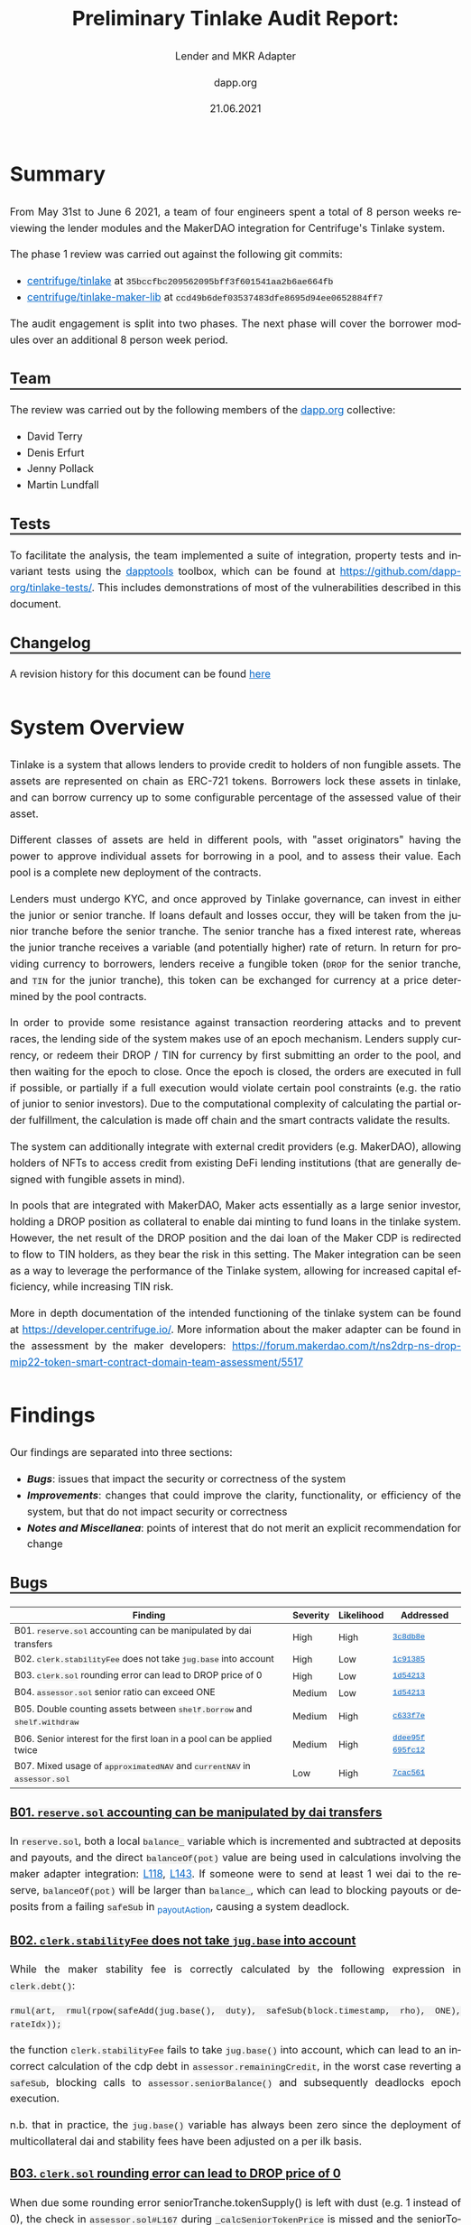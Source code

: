 #+TITLE: Preliminary Tinlake Audit Report:
#+SUBTITLE: Lender and MKR Adapter
#+DATE: 21.06.2021
#+AUTHOR: dapp.org
#+EMAIL: fv@dapp.org
#+OPTIONS: ':nil *:t -:t ::t <:t H:3 \n:nil ^:t arch:headline
#+OPTIONS: author:t c:nil creator:comment d:(not "LOGBOOK") date:t
#+OPTIONS: e:t email:t f:t inline:t num:t p:nil pri:nil stat:t
#+OPTIONS: tags:t tasks:t tex:t timestamp:t toc:3 todo:t |:t
#+OPTIONS: num:0 html-postamble:nil title:nil
#+HTML_HEAD_EXTRA: <style> body { line-height: 1.6; font-size: 18px; padding: 0 10px;text-align: justify;text-justify: inter-word; margin: 60px auto; max-width: 800px; } h2,h2,h3{line-height:1.2} a:link { color: #0466c8; } a:visited { color: #0466c8; } code, .code { font-family: Consolas, "Liberation Mono", Menlo, Courier, monospace; font-size: 1.125rem; line-height: 1.6; padding: 0; padding-top: 0; padding-bottom: 0; margin: 0; font-size: 85%; background-color: rgba(0,0,0,0.04); border-radius: 3px; } h2 { border-bottom: 3px solid #444; } h3 { text-decoration: underline; } h4 { font-style: italic } table { width: 100% } .src,.example {background: #292929; color: #fafafa; font-size: 16px; padding: 0; padding: 10px;} img { width: 100% } blockquote {margin: 20px; padding: 20px; border-left: 2px solid; font-style: italic }</style>
#+DESCRIPTION:
#+EXCLUDE_TAGS: noexport
#+KEYWORDS:
#+LANGUAGE: en
#+SELECT_TAGS: export
#+LATEX_HEADER: \usepackage[a4paper]{anysize}
#+LATEX_HEADER: \usepackage[margin=2cm]{geometry}

#+BEGIN_SRC emacs-lisp :exports none :results none
  (setq org-html-preamble-format
  '(("en"
     "<h1 class=\"title\">%t</h1>
    <h1 class=\"subtitle\">%s</h1>
      <p class=\"subtitle\"><i>%a</i></p>
      <p class=\"subtitle\">%e</p>
      <p class=\"subtitle\">%d </p><br></br>")))
#+END_SRC

* Summary

From May 31st to June 6 2021, a team of four engineers spent a total of 8 person weeks reviewing the lender modules and the MakerDAO integration for Centrifuge's Tinlake system.

The phase 1 review was carried out against the following git commits:

- [[https://github.com/centrifuge/tinlake/tree/35bccfbc209562095bff3f601541aa2b6ae664fb][centrifuge/tinlake]] at ~35bccfbc209562095bff3f601541aa2b6ae664fb~
- [[https://github.com/centrifuge/tinlake-maker-lib/tree/ccd49b6def03537483dfe8695d94ee0652884ff7][centrifuge/tinlake-maker-lib]] at ~ccd49b6def03537483dfe8695d94ee0652884ff7~

The audit engagement is split into two phases. The next phase will cover the borrower modules over an additional 8 person week period.

** Team

The review was carried out by the following members of the [[http://dapp.org][dapp.org]] collective:

- David Terry
- Denis Erfurt
- Jenny Pollack
- Martin Lundfall

** Tests

To facilitate the analysis, the team implemented a suite of integration,
property tests and invariant tests using the [[https://github.com/dapphub/dapptools][dapptools]] toolbox, which can be found at
[[https://github.com/dapp-org/tinlake-tests/]].
This includes demonstrations of most of the vulnerabilities described in this document.

** Changelog

A revision history for this document can be found [[https://github.com/dapp-org/tinlake-report][here]]

* System Overview

Tinlake is a system that allows lenders to provide credit to holders of non
fungible assets. The assets are represented on chain as ERC-721
tokens. Borrowers lock these assets in tinlake, and can borrow currency up to
some configurable percentage of the assessed value of their asset.

Different classes of assets are held in different pools, with "asset
originators" having the power to approve individual assets for borrowing in a
pool, and to assess their value. Each pool is a complete new deployment of the
contracts.

Lenders must undergo KYC, and once approved by Tinlake governance, can invest in
either the junior or senior tranche. If loans default and losses occur, they
will be taken from the junior tranche before the senior tranche. The senior
tranche has a fixed interest rate, whereas the junior tranche receives a
variable (and potentially higher) rate of return.  In return for providing
currency to borrowers, lenders receive a fungible token (=DROP= for the senior
tranche, and =TIN= for the junior tranche), this token can be exchanged for
currency at a price determined by the pool contracts.

In order to provide some resistance against transaction reordering attacks and to
prevent races, the lending side of the system makes use of an epoch mechanism.
Lenders supply currency, or redeem their DROP / TIN for currency by first
submitting an order to the pool, and then waiting for the epoch to close. Once
the epoch is closed, the orders are executed in full if possible, or partially
if a full execution would violate certain pool constraints (e.g. the ratio of
junior to senior investors). Due to the computational complexity of calculating
the partial order fulfillment, the calculation is made off chain and the smart
contracts validate the results.

The system can additionally integrate with external credit providers
(e.g. MakerDAO), allowing holders of NFTs to access credit from existing DeFi
lending institutions (that are generally designed with fungible assets in mind).

In pools that are integrated with MakerDAO, Maker acts essentially as a large
senior investor, holding a DROP position as collateral to enable dai minting to
fund loans in the tinlake system. However, the net result of the DROP position
and the dai loan of the Maker CDP is redirected to flow to TIN holders, as they
bear the risk in this setting. The Maker integration can be seen as a way to
leverage the performance of the Tinlake system, allowing for increased capital
efficiency, while increasing TIN risk.

More in depth documentation of the intended functioning of the tinlake system
can be found at https://developer.centrifuge.io/. More information about the
maker adapter can be found in the assessment by the maker developers:
https://forum.makerdao.com/t/ns2drp-ns-drop-mip22-token-smart-contract-domain-team-assessment/5517

* Findings

Our findings are separated into three sections:

- *[[Bugs]]*: issues that impact the security or correctness of the system
- *[[Improvements]]*: changes that could improve the clarity, functionality, or efficiency of the system, but that do not impact security or correctness
- *[[Notes and Miscellanea]]*: points of interest that do not merit an explicit recommendation for change

** Bugs

| *Finding*                                                                | *Severity* | *Likelihood* | *Addressed*         |
|--------------------------------------------------------------------------+------------+--------------+---------------------|
| B01. =reserve.sol= accounting can be manipulated by dai transfers        | High       | High         | [[https://github.com/centrifuge/tinlake/pull/579/commits/3c8db8ebaa12f5c0471f1aa3a8be6c5c88791d72][=3c8db8e=]]           |
|--------------------------------------------------------------------------+------------+--------------+---------------------|
| B02. =clerk.stabilityFee= does not take =jug.base= into account          | High       | Low          | [[https://github.com/centrifuge/tinlake/pull/579/commits/1c91385ee79eebdfd138cd69307722420b0b2f98][=1c91385=]]           |
|--------------------------------------------------------------------------+------------+--------------+---------------------|
| B03. =clerk.sol= rounding error can lead to DROP price of 0              | High       | Low          | [[https://github.com/centrifuge/tinlake/pull/579/commits/1d54213f06baa373258a5a0bc69be04c8aa442e8][=1d54213=]]           |
|--------------------------------------------------------------------------+------------+--------------+---------------------|
| B04. =assessor.sol= senior ratio can exceed ONE                          | Medium     | Low   | [[https://github.com/centrifuge/tinlake/pull/579/commits/1d54213f06baa373258a5a0bc69be04c8aa442e8][=1d54213=]]           |
|--------------------------------------------------------------------------+------------+--------------+---------------------|
| B05. Double counting assets between =shelf.borrow= and =shelf.withdraw=  | Medium     | High         | [[https://github.com/centrifuge/tinlake/pull/579/commits/c633f7e72e122f39fcdb047a50295ddc931906d1][=c633f7e=]]           |
|--------------------------------------------------------------------------+------------+--------------+---------------------|
| B06. Senior interest for the first loan in a pool can be applied twice   | Medium     | High         | [[https://github.com/centrifuge/tinlake/pull/579/commits/ddee95f71d191d9173c6f11950d00437999ee053][=ddee95f=]] [[https://github.com/centrifuge/tinlake/pull/579/commits/695fc127aa3a7474b3ed9aea70ea6c0b77899c6a][=695fc12=]] |
|--------------------------------------------------------------------------+------------+--------------+---------------------|
| B07. Mixed usage of =approximatedNAV= and =currentNAV= in =assessor.sol= | Low        | High         | [[https://github.com/centrifuge/tinlake/pull/579/commits/7cac561ff3242448165368d2bc0d15c2c23c2a8d][=7cac561=]]           |
|--------------------------------------------------------------------------+------------+--------------+---------------------|

*** B01. =reserve.sol= accounting can be manipulated by dai transfers

In =reserve.sol=, both a local =balance_= variable which is incremented and subtracted
at deposits and payouts, and the direct =balanceOf(pot)= value are being used in calculations
involving the maker adapter integration: [[https://github.com/centrifuge/tinlake/blob/35bccfbc209562095bff3f601541aa2b6ae664fb/src/lender/reserve.sol#L118][L118]], [[https://github.com/centrifuge/tinlake/blob/35bccfbc209562095bff3f601541aa2b6ae664fb/src/lender/reserve.sol#L143][L143]].
If someone were to send at least 1 wei dai to the reserve, =balanceOf(pot)= will be larger than =balance_=,
which can lead to blocking payouts or deposits from a failing =safeSub= in [[https://github.com/centrifuge/tinlake/blob/35bccfbc209562095bff3f601541aa2b6ae664fb/src/lender/reserve.sol#L134][_payoutAction]], causing a system deadlock.

*** B02. =clerk.stabilityFee= does not take =jug.base= into account

While the maker stability fee is correctly calculated by the following
expression in =clerk.debt()=:

#+BEGIN_SRC solidity
rmul(art, rmul(rpow(safeAdd(jug.base(), duty), safeSub(block.timestamp, rho), ONE), rateIdx));
#+END_SRC

the function =clerk.stabilityFee= fails to take =jug.base()= into account, which can lead
to an incorrect calculation of the cdp debt in =assessor.remainingCredit=, in the worst case
reverting a =safeSub=, blocking calls to =assessor.seniorBalance()= and subsequently deadlocks
epoch execution.

n.b. that in practice, the =jug.base()= variable has always been zero since the deployment of
multicollateral dai and stability fees have been adjusted on a per ilk basis.

*** B03. =clerk.sol= rounding error can lead to DROP price of 0

When due some rounding error seniorTranche.tokenSupply() is left with dust (e.g. 1 instead of 0),
the check in =assessor.sol#L167= during =_calcSeniorTokenPrice= is missed and the seniorTokenPrice
can end up being =0= (in case the pool only has junior investors). This can lead to multiple issues,
- a division by `0` at `clerk.sol#L231` where the seniorTokenPrice ends up being =0=
- when a senior investor tries to redeem they will be stuck calling disburse due to another division by zero in `tranche.sol#L167`.
This scenario only occurs when seniorTokenRatio is allowed to be `0` and the pool only consists out of junior investors.

*** B04. =assessor.sol= senior ratio can exceed ONE

It's taken to account in =reBalance= but the `seniorRatio` is not updated in
=repaymentUpdate= and so it would be wrong adjusting the senior balance and
debt. Needs more analysis on the borrower side.

*** B05. Double counting assets of loans between =shelf.borrow= and =shelf.withdraw=

The total assets held by the tinlake system at any point in time is given by
=reserves + NAV=; idle deposits kept in the reserve and the net asset value of
all outstanding loans (see https://developer.centrifuge.io/learn/understanding-tinlake/#nav for details).

However, in between the two stages of borrowing, =shelf.borrow= and =shelf.withdraw=, a loan is considered active
and counted towards the NAV, while the borrowed amount still sits in the =reserve=, effectively being counted twice.

This poses a particular problem for pools with Maker integration, as when additional DROP are minted to provide
collateral for the CDP, the seniorRatio is adjusted too far down, as assets are overvalued, leaving senior investors
with too little interest accruing stake in the loan (=seniorBalance= becomes too low).

Luckily, this inaccuracy in the =seniorRatio= only remains until =reserve.balance()= is called,
which happens at every epoch, so senior investors only miss out on a portion of one epochs interest.

*** B06. Senior interest for the first loan in a pool can be applied twice

The method =assessor.dripSeniorDebt()= applies interest on the =seniorDebt=, i.e. the value of
of current outstanding loans that are generating interest for DROP holders.

However, the storage variable =lastUpdateSeniorInterest= is only updated
when =seniorDebt= actually has increased:
#+BEGIN_SRC solidity
if (newSeniorDebt > seniorDebt_) {
    seniorDebt_ = newSeniorDebt;
    lastUpdateSeniorInterest = block.timestamp;
}
#+END_SRC
which means that the initialization of =seniorDebt= does not update this variable,
and a retroactive, instantaneous interest is applied since the opening of the pool.

In pools without maker integration, this scenario does not occur since the
=lastUpdateSeniorInterest= variable is updated in =borrowUpdate= (of which =dripSeniorDebt()=
is a subcall), but changes to =seniorBalance= as a result of =changeSeniorAsset= will lead
to too much interest being applied.

*** B07. Mixed usage of =approximatedNAV= and =currentNAV= in =assessor.sol=

The =calcSeniorTokenPrice()= and =calcSeniorTokenPrice()= methods on the
=Assessor= use different values for the NAV calculation. In
=calcSeniorTokenPrice()= the approximated NAV is used, in =calcJuniorTokenPrice()=
the current NAV is used. Callers of these methods in the =Assessor= may receive
inconsistent results.

=calcJuniorTokenPrice()= is not used within tinlake. =calcSeniorTokenPrice= is
used by the =Clerk=. The =currentNAV= in the current version of the =navfeed= is
too expensive to use in this context, so =calcJuniorTokenPrice= should be
modified to use the approximated NAV.

** Improvements

| *Recommendation*                                                                              | *Implemented* |
|-----------------------------------------------------------------------------------------------+---------------|
| I01. General lack of events                                                                   |[[https://github.com/centrifuge/tinlake/pull/579/commits/a8b57d5215eb5efb39ceaa8be454538db1bbaac3][=a8b57d5=]] [[https://github.com/centrifuge/tinlake/pull/579/commits/1706aef04b50c8daa4441c5d27945a463bea7b81][=1706aef=]]              |
|-----------------------------------------------------------------------------------------------+---------------|
| I02. Return submissionsPeriod and error code in =closeEpoch()=                                |               |
|-----------------------------------------------------------------------------------------------+---------------|
| I03. Use =immutable= wherever possible                                                        |[[https://github.com/centrifuge/tinlake/pull/579/commits/6d2b21c5d26f041b99db4af57164bcca7d764d69][=6d2b21c=]]              |
|-----------------------------------------------------------------------------------------------+---------------|
| I04. =tranche.sol=: use address(this) instead of =self= state variable                        |[[https://github.com/centrifuge/tinlake/pull/579/commits/1fb4cf2546c5047e9e3f30c543fc09785b7b680e][=1fb4cf2=]]              |
|-----------------------------------------------------------------------------------------------+---------------|
| I05. =tranche.sol=: calcDisburse reverse nesting in while and two if statements               |               |
|-----------------------------------------------------------------------------------------------+---------------|
| I06. Argument order of newRestrictedToken in RestrictedTokenFab                               |[[https://github.com/centrifuge/tinlake/pull/579/commits/1c65cc40a98a8cf46b8edacb41ab2893be9dcfc9][=1c65cc4=]]              |
|-----------------------------------------------------------------------------------------------+---------------|
| I07. Missing tests for =updateMembers()= in =memberAdmin.t.sol= and =poolAdmin.t.sol=         |[[https://github.com/centrifuge/tinlake/pull/579/commits/607227714aa0160a6d45e6a344fdf8ab5a82f905][=6072277=]]            |
|-----------------------------------------------------------------------------------------------+---------------|
| I08. Misleading comments in ~assessor.sol~                                                    |               |
|-----------------------------------------------------------------------------------------------+---------------|
| I09. ~reserve.sol~: Rename ~balance_~ to ~totalBalance~                                       |[[https://github.com/centrifuge/tinlake/pull/579/commits/6d2b21c5d26f041b99db4af57164bcca7d764d69][=6d2b21c=]]             |
|-----------------------------------------------------------------------------------------------+---------------|
| I10. Use enums for error codes in =coordinator()=                                             |               |
|-----------------------------------------------------------------------------------------------+---------------|
| I11. Unused parameters in ~Assessor.calcJuniorTokenPrice~ / ~Assessor.calcSeniorTokenPrice~   |               |
|-----------------------------------------------------------------------------------------------+---------------|


*** I01. General lack of events

Events should be used in places where a general state-change takes place, (e.g. such as
~file~ or ~rely~ calls) in order to monitor state-changes and make the history queryable.

*** I02. Return submissionsPeriod and error code in =closeEpoch()=

When calling =closeEpoch()= there is no indication of whether the epoch successfully
executed or went into a submission period. Currently a caller will always need to
call =submissionsPeriod= afterward. It would be more convenient if this was simply
returned by the =closeEpoch()= method. In case the epoch cannot be closed immediately,
it would be good to return the error code to inform the caller what constraint cannot
be fulfilled.

*** I03. Use =immutable= wherever possible

All state variables which are assigned in the constructor and never changed should be
marked as ~immutable~. This will save gas by putting them directly in the contract code
instead of in the storage and make the code more readable.

*** I04. =tranche.sol=: use address(this) instead of =self= state variable

The global variable ~address self~ which is set to ~address(this)~ in the constructor
and never changed is redundant and more expensive then a simple ~address(this)~ statement.
It should be replaced.

*** I05. Argument order of newRestrictedToken in RestrictedTokenFab

The argument order for ~RestrictedTokenFab.newRestrictedToken(string name, string symbol)~
is reversed from the underlying call. It should be reversed in order to prevent confusion
and comply with the order defined by the ETC20 interface.

*** I06. Missing tests for =updateMembers()= in =memberAdmin.t.sol= and =poolAdmin.t.sol=

[[https://github.com/centrifuge/tinlake/blob/35bccfbc209562095bff3f601541aa2b6ae664fb/src/lender/test/memberAdmin.t.sol#L57][memberAdmin]]

[[https://github.com/centrifuge/tinlake/blob/35bccfbc209562095bff3f601541aa2b6ae664fb/src/lender/test/poolAdmin.t.sol#L159][poolAdmin]]

Both files have =updateMembers()= functions for testing and test names which
indicate they are being used, but the pluralized version of the tests are in
fact calling the singular =updateMember()= helpers.

*** I07. Redundant checks / updates in ~assessor.sol~

- setting ~lastUpdateSeniorInterest~ at the end of ~repaymentUpdate~ / ~borrowUpdate~
- repeated checks in ~dripSeniorDebt~ / ~chargeInterest~ / ~seniorDebt()~

*** I08. Misleading comments in ~assessor.sol~

Both =_calcSeniorTokenPrice= and =_calcJuniorTokenPrice= have comments stating
that the maker creditline is included in the token price calculations, however
this is not the case for either method.

*** I09. ~reserve.sol~: Rename ~balance_~ to ~totalBalance~

The ~totalBalance~ method of the ~Reserve~ simply returns the value stored in the
(public) ~balance_~ storage variable. This method could be auto-generated by
solidity if ~balance_~ was renamed to ~totalBalance~, resulting in a minor code
simplification.

*** I10. Use enums for error codes in coordinator.

Using enums instead of just constants improves compile time guarantees and
readability of the code.

*** I11. Unused parameters in ~Assessor.calcJuniorTokenPrice~ / ~Assessor.calcSeniorTokenPrice~

If either function is being called with two parameters, the second parameter is
ignored and defaults to ~reserve.totalBalance()~. To prevent confusion, this parameter
could be removed entirely from the function.

** Notes and Miscellanea

*** N01. Misleading naming in deployer code

The deployer for the borrower module has an interface named [[https://github.com/centrifuge/tinlake/blob/a9af91efba44024ab54d3c776c17590ddfc58fe4/src/borrower/deployer.sol#L16][~NFTFeedLike~]], this
expects an ~init()~ method to be available. However the actual ~NFTFeed~ has no such
method, and the interface should instead be renamed to ~NAVFeedLike~ to reflect
the true intention.

*** N02. Accounting in ~Reserve~ makes potentially unsafe assumptions regarding token semantics

The ~Reserve~ contract is responsible for securing and tracking the amount of
loanable currency in the system. The reserve's current balance is tracked in a
cached storage variable (~balance_~) which is updated on each call to ~deposit~ or
~hardDeposit~. This approach is more gas efficient that checking the balance on
the token directly (with a call to ~balanceOf~), but does make some assumptions
about token semantics that may not always hold. As an example, if the ~currency~
token takes a transfer fee the ~balance_~ variable will be incorrect with respect
to the actual balance of the reserve.

New ~currency~ tokens should be carefully audited to make sure that they do not
violate the expectations of the ~Reserve~.


* Design Analysis

** Rounding Error

Tinlake contains many locations that can introduce precision loss or numerical
error into the calculations: any usage of native EVM division, or of the fixed
point multiplication (=rmul=) and division (=rdiv=) operations. It is the
opinion of the audit team that insufficient attention has been given to the
potential for the precision loss introduced by these operations to negatively
impact the pool.

Instead of a hard failure in cases where numeric errors result in an arithmetic
underflow (e.g. when attempting to transfer away more tokens than the pool has
available), tinlake modifies the values in question so that they no longer
underflow (e.g. via the =safeTotalSub= and =_safeTransfer= methods). Although their
usage may allow execution to continue in the face of precision loss, they also
hide the presence of such errors, and allow them to propagate (and potentially
accumulate or compound), potentially resulting in unexpected or dangerous
behaviour as the system continues to operate with erroneous information.

Although several issues relating to rounding error were uncovered during the
course of the audit, time constraints meant that a full analysis of all possible
sources of numeric error and their potential impact has not been carried out.

The audit teams recommended approach to rounding analysis would be to first
decide on a set of desirable system properties relating to rounding error
(e.g. "When executing a redeem order, numerical error should always be in favour
of the investors remaining in the pool"). Once a comprehensive set of properties
has been defined, each source of numerical error can be analysed in turn to
ensure that these properties have been upheld. For an example of such an
analysis, you can refer to the section on numerical error in the [[https://dapp.org.uk/reports/uniswapv2.html#org662af64][uniswap-v2
audit report]].

As a final note, the direction of rounding in =rdiv= changes depending on the
size of the remainder, rounding up for cases where the remainder >= 0.5, and
down otherwise. While this makes intuitive sense, it may complicate the analysis
described above, and the development team may wish to consider replacing it with
a fixed point division routine that has a fixed direction of rounding.

** Epochs and Transaction Ordering

Tinlake makes use of an epoch mechanism to provide resistance against some forms
of strategic transaction ordering. Without the epoch mechanism, a user with DROP
in the pool could for example redeem their DROP directly after another user has
supplied currency to the pool, or submit a supply order to an oversubscribed
pool directly after another participant has redeemed. This would give
sophisticated users an advantage, and would likely result in a marketplace for
the right to sequence supply / redeem transactions in the most advantageous
positions (e.g. via flashbots), inflating the cost of successful interaction with
the pool. The epoch mechanism additionally attempts to fairly allocate a portion
of the desired funds to all participants for epochs where it is impossible to
fully execute all orders.

As the epoch mechanism is applied to lenders only, borrowers can still gain an
advantage by sequencing their borrows directly after epoch close in cases where
there is more demand for loans than available credit.

The fair distribution property can also be gamed for epochs where only a partial
order fulfillment is possible:

1. In the case that all redeem orders cannot be fulfilled in a given
   epoch, lenders who wish to redeem only a portion of their position can
   gain an advantage over "honest" pool participants by submitting a redeem order
   for a larger amount than that which they actually wish to receive. For pools
   where lenders have a high confidence in being able to reenter the pool, it is
   probably a strictly better strategy to simply always submit a redeem order
   for the full amount, and then resupply in the next epoch.
1. In the case that all supply orders cannot be fulfilled in a given epoch,
   lenders who wish to enter a pool can gain an advantage by submitting a supply
   order with a larger amount that they actually wish to supply.

It is also worth noting that since all participants will have an increasingly
certain expectation of the results of epoch execution as the epoch proceeds, it
is always generally advantageous to submit orders as close to epoch close as
possible.

The above issues could be eliminated by:

- introducing a two stage commit/reveal scheme to the epoch process
- enforcing commit / reveal & epochs for the borrower interactions

Both of these measures would introduce significant additional overhead to system
interactions, and the costs may outweigh the benefits.

** Collusion resistance

Being a platform for real world assets, loans in tinlake differ from traditional defi
platforms in that they do not require on chain collateral but are rather legally
enforced.

However, in some scenarios it is still possible borrowers to extract value from
the system while repaying their loans by colluding with investors.

*** DROP & borrower collusion

As there can be multiple asset classes with different risk profiles in a Tinlake
pool, it is possible to have loans whose interest rates are lower than DROP
returns. In such settings, asset originators can use this in their favor and
borrow money and provide senior investments with borrowed funds. As long as the
system can sustain their DROP yields (from other, higher interest loans), this
provides a net yield for these actors, in effect extracted from TIN holders in
the system.


*** TIN & borrower collusion

Borrowers can also collude with a portion of the TIN investors to extract value
from other TIN holders by performing the following scenario:

1. Before borrowing, acquire TIN by supplying an order and wait for the epoch to settle.
2. Take out a large loan, increasing the NAV of the system, and therefore TIN value.
3. Cash out TIN position at higher price (requires sufficient funds in the reserve).
4. Repay loan prematurely, before too much interest has accrued.

This attack is essentially possible since NAV calculations assumes loans
will be paid back with interest in the future, and not be paid back prematurely.

** Governance Powers

The Tinlake system as currently deployed is operated in a centralized manner,
with a multisig having the power to make or break arbitrary auth connections
throughout the system. This gives the multisig significant powers over the
system, including the ability to take all reserves from the system (either via
=Tranche.authTransfer=, or via a call to =tranche.mint=, followed by the
submission of a redeem order).

For pools that have been integrated with MakerDAO, the governance multisig can
draw dai up to the Maker debt ceiling for that pool by creating and approving a
fake NFT with a very high value, and then borrowing against this NFT.

It should be noted that there is currently no time delay imposed on governance actions.

Users of and integrators with tinlake should be aware of the risk of and
potential catastrophic impact of a multisig compromise. The address of the root
multisig is: [[https://etherscan.io/address/0xf3BceA7494D8f3ac21585CA4b0E52aa175c24C25][0xf3BceA7494D8f3ac21585CA4b0E52aa175c24C25]].

* Contract Map

#+BEGIN_EXPORT html
<img src=./resources/tinlake_contract_diagram.svg />
#+END_EXPORT

* Appendix A. Bug Classifications

| *Severity*      |                                                                                                           |
|---------------+-----------------------------------------------------------------------------------------------------------|
| /informational/ | The issue does not have direct implications for functionality, but could be relevant for understanding.   |
| /low/           | The issue has no security implications, but could affect some behaviour in an unexpected way.             |
| /medium/        | The issue affects some functionality, but does not result in economically significant loss of user funds. |
| /high/          | The issue can cause loss of user funds.                                                                   |
|---------------+-----------------------------------------------------------------------------------------------------------|
| *Likelihood*    |                                                                                                           |
|---------------+-----------------------------------------------------------------------------------------------------------|
| /low/           | The system is unlikely to be in a state where the bug would occur or could be made to occur by any party. |
| /medium/        | It is fairly likely that the issue could occur or be made to occur by some party.                         |
| /high/          | It is very likely that the issue could occur or could be exploited by some parties.                       |
